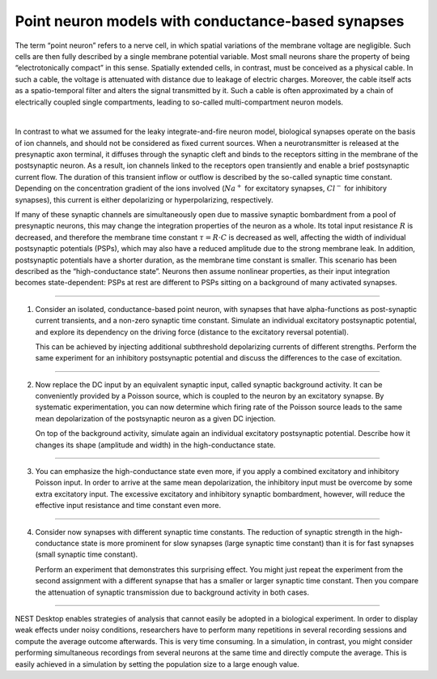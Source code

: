Point neuron models with conductance-based synapses
===================================================

The term “point neuron” refers to a nerve cell, in which spatial variations of the membrane voltage are negligible. Such
cells are then fully described by a single membrane potential variable. Most small neurons share the property of being
“electrotonically compact” in this sense. Spatially extended cells, in contrast, must be conceived as a physical cable.
In such a cable, the voltage is attenuated with distance due to leakage of electric charges. Moreover, the cable itself
acts as a spatio-temporal filter and alters the signal transmitted by it. Such a cable is often approximated by a chain
of electrically coupled single compartments, leading to so-called multi-compartment neuron models.

|

In contrast to what we assumed for the leaky integrate-and-fire neuron model, biological synapses operate on the basis
of ion channels, and should not be considered as fixed current sources. When a neurotransmitter is released at the
presynaptic axon terminal, it diffuses through the synaptic cleft and binds to the receptors sitting in the membrane of
the postsynaptic neuron. As a result, ion channels linked to the receptors open transiently and enable a brief
postsynaptic current flow. The duration of this transient inflow or outflow is described by the so-called synaptic time
constant. Depending on the concentration gradient of the ions involved (:math:`Na^{+}` for excitatory synapses,
:math:`Cl^{-}` for inhibitory synapses), this current is either depolarizing or hyperpolarizing, respectively.

If many of these synaptic channels are simultaneously open due to massive synaptic bombardment from a pool of
presynaptic neurons, this may change the integration properties of the neuron as a whole. Its total input resistance
:math:`R` is decreased, and therefore the membrane time constant :math:`\tau = R \cdot C` is decreased as well,
affecting the width of individual postsynaptic potentials (PSPs), which may also have a reduced amplitude due to the
strong membrane leak. In addition, postsynaptic potentials have a shorter duration, as the membrane time constant is
smaller. This scenario has been described as the “high-conductance state”. Neurons then assume nonlinear properties, as
their input integration becomes state-dependent: PSPs at rest are different to PSPs sitting on a background of many
activated synapses.

||||

1. Consider an isolated, conductance-based point neuron, with synapses that have alpha-functions as post-synaptic
   current transients, and a non-zero synaptic time constant. Simulate an individual excitatory postsynaptic potential,
   and explore its dependency on the driving force (distance to the excitatory reversal potential).

   This can be achieved by injecting additional subthreshold depolarizing currents of different strengths. Perform the
   same experiment for an inhibitory postsynaptic potential and discuss the differences to the case of excitation.

||||

2. Now replace the DC input by an equivalent synaptic input, called synaptic background activity. It can be conveniently
   provided by a Poisson source, which is coupled to the neuron by an excitatory synapse. By systematic experimentation,
   you can now determine which firing rate of the Poisson source leads to the same mean depolarization of the
   postsynaptic neuron as a given DC injection.

   On top of the background activity, simulate again an individual excitatory postsynaptic potential. Describe how it
   changes its shape (amplitude and width) in the high-conductance state.

||||

3. You can emphasize the high-conductance state even more, if you apply a combined excitatory and inhibitory Poisson
   input. In order to arrive at the same mean depolarization, the inhibitory input must be overcome by some extra
   excitatory input. The excessive excitatory and inhibitory synaptic bombardment, however, will reduce the effective
   input resistance and time constant even more.

||||

4. Consider now synapses with different synaptic time constants. The reduction of synaptic strength in the
   high-conductance state is more prominent for slow synapses (large synaptic time constant) than it is for fast
   synapses (small synaptic time constant).

   Perform an experiment that demonstrates this surprising effect. You might just repeat the experiment from the second
   assignment with a different synapse that has a smaller or larger synaptic time constant. Then you compare the
   attenuation of synaptic transmission due to background activity in both cases.

||||

NEST Desktop enables strategies of analysis that cannot easily be adopted in a biological experiment. In order to
display weak effects under noisy conditions, researchers have to perform many repetitions in several recording sessions
and compute the average outcome afterwards. This is very time consuming. In a simulation, in contrast, you might
consider performing simultaneous recordings from several neurons at the same time and directly compute the average. This
is easily achieved in a simulation by setting the population size to a large enough value.
